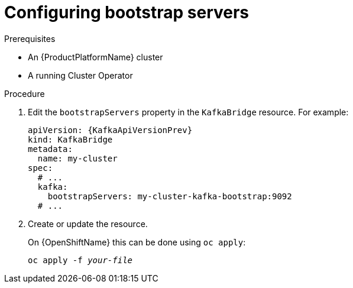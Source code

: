 // Module included in the following assemblies:
//
// assembly-kafka-bridge-bootstrap-servers.adoc

[id='proc-configuring-kafka-beridge-bootstrap-servers-{context}']
= Configuring bootstrap servers

.Prerequisites

* An {ProductPlatformName} cluster
* A running Cluster Operator

.Procedure

. Edit the `bootstrapServers` property in the `KafkaBridge` resource.
For example:
+
[source,yaml,subs=attributes+]
----
apiVersion: {KafkaApiVersionPrev}
kind: KafkaBridge
metadata:
  name: my-cluster
spec:
  # ...
  kafka:
    bootstrapServers: my-cluster-kafka-bootstrap:9092
  # ...
----
+
. Create or update the resource.
+
ifdef::Kubernetes[]
On {KubernetesName} this can be done using `kubectl apply`:
[source,shell,subs=+quotes]
kubectl apply -f _your-file_
+
endif::Kubernetes[]
On {OpenShiftName} this can be done using `oc apply`:
+
[source,shell,subs=+quotes]
oc apply -f _your-file_
